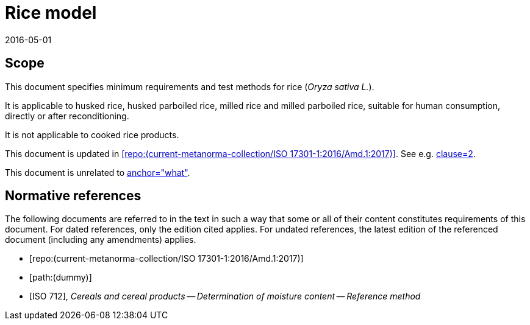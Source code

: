 = Rice model
:docnumber: 17301
:tc-docnumber: 17301
:partnumber: 1
:edition: 2
:revdate: 2016-05-01
:copyright-year: 2016
:language: en
:title-intro-en: Cereals and pulses
:title-main-en: Specifications and test methods
:title-part-en: Rice (Final)
:title-intro-fr: Céréales et légumineuses
:title-main-fr: Spécification et méthodes d'essai
:title-part-fr: Riz (Final)
:doctype: international-standard
:docstage: 60
:docsubstage: 60
:technical-committee-number: 34
:secretariat: SAC
:technical-committee: Food products
:subcommittee-number: 4
:subcommittee: Cereals and pulses
:workgroup-type: WG
:workgroup-number: 4
:workgroup: Amylose in rice
:docfile: rice-en.covers.final.adoc
:library-ics: 67.060
:mn-document-class: iso
:mn-output-extensions: xml,html,doc,html_alt,pdf,rxl
:local-cache-only:
:data-uri-image:

== Scope

This document specifies minimum requirements and test methods for rice (_Oryza sativa L._).

It is applicable to husked rice, husked parboiled rice, milled rice and milled parboiled rice, suitable for human consumption, directly or after reconditioning.

It is not applicable to cooked rice products.

This document is updated in <<RiceAmd>>. See e.g. <<RiceAmd,clause=2>>.

This document is unrelated to <<Dummy,anchor="what">>.

[bibliography]
== Normative references

The following documents are referred to in the text in such a way that some or all of their content constitutes requirements of this document. For dated references, only the edition cited applies. For undated references, the latest edition of the referenced document (including any amendments) applies.

* [[[RiceAmd,repo:(current-metanorma-collection/ISO 17301-1:2016/Amd.1:2017)]]]

* [[[Dummy,path:(dummy)]]]

* [[[ISO712,ISO 712]]], _Cereals and cereal products -- Determination of moisture content -- Reference method_

